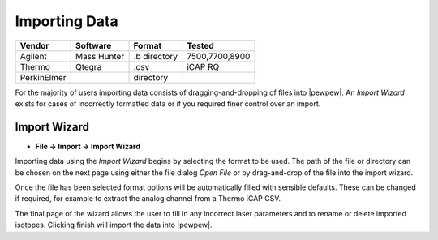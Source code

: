 
Importing Data
==============

.. table:: Vendor formats supported by |pewpew|.

+-----------+-----------+-------------+--------------+
|Vendor     |Software   |Format       |Tested        |
+===========+===========+=============+==============+
|Agilent    |Mass Hunter|.b directory |7500,7700,8900|
+-----------+-----------+-------------+--------------+
|Thermo     |Qtegra     |.csv         |iCAP RQ       |
+-----------+-----------+-------------+--------------+
|PerkinElmer|           |directory    |              |
+-----------+-----------+-------------+--------------+

For the majority of users importing data consists of dragging-and-dropping of files into |pewpew|.
An `Import Wizard` exists for cases of incorrectly formatted data or if you required finer control over an import.

Import Wizard
-------------

* **File -> Import -> Import Wizard**

Importing data using the `Import Wizard` begins by selecting the format to be used.
The path of the file or directory can be chosen on the next page using either the file dialog `Open File`
or by drag-and-drop of the file into the import wizard.

Once the file has been selected format options will be automatically filled with sensible defaults.
These can be changed if required, for example to extract the analog channel from a Thermo iCAP CSV.

The final page of the wizard allows the user to fill in any incorrect laser parameters and to rename or delete
imported isotopes. Clicking finish will import the data into |pewpew|.
